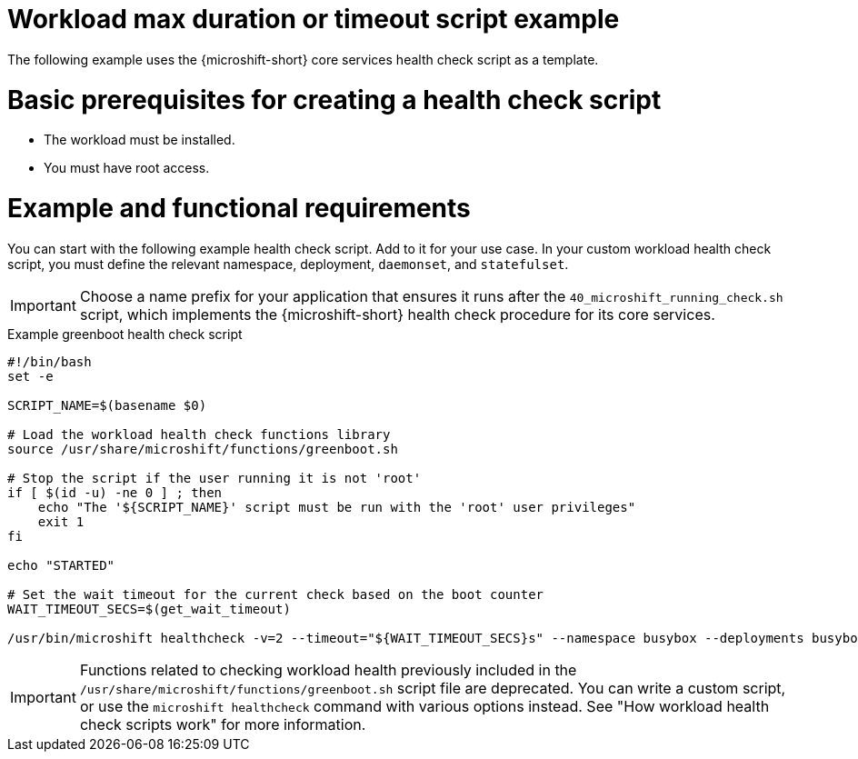 //Module included in the following assemblies:
//
//* microshift_running_apps/microshift-greenboot-workload-health-checks.adoc

:_mod-docs-content-type: REFERENCE
[id="microshift-greenboot-workload-health-check-script-ex_{context}"]
= Workload max duration or timeout script example

The following example uses the {microshift-short} core services health check script as a template.

[id="microshift-greenboot-app-health-check-basic-prereqs_{context}"]
= Basic prerequisites for creating a health check script

* The workload must be installed.
* You must have root access.

[id="microshift-greenboot-app-health-check-ex_{context}"]
= Example and functional requirements

You can start with the following example health check script. Add to it for your use case. In your custom workload health check script, you must define the relevant namespace, deployment, `daemonset`, and `statefulset`.

[IMPORTANT]
====
Choose a name prefix for your application that ensures it runs after the `40_microshift_running_check.sh` script, which implements the {microshift-short} health check procedure for its core services.
====

.Example greenboot health check script
[source, bash]
----
#!/bin/bash
set -e

SCRIPT_NAME=$(basename $0)

# Load the workload health check functions library
source /usr/share/microshift/functions/greenboot.sh

# Stop the script if the user running it is not 'root'
if [ $(id -u) -ne 0 ] ; then
    echo "The '${SCRIPT_NAME}' script must be run with the 'root' user privileges"
    exit 1
fi

echo "STARTED"

# Set the wait timeout for the current check based on the boot counter
WAIT_TIMEOUT_SECS=$(get_wait_timeout)

/usr/bin/microshift healthcheck -v=2 --timeout="${WAIT_TIMEOUT_SECS}s" --namespace busybox --deployments busybox-deployment
----

[IMPORTANT]
====
Functions related to checking workload health previously included in the `/usr/share/microshift/functions/greenboot.sh` script file are deprecated. You can write a custom script, or use the `microshift healthcheck` command with various options instead. See "How workload health check scripts work" for more information.
====
